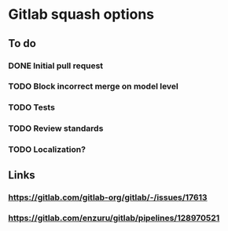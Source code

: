 * Gitlab squash options

** To do

*** DONE Initial pull request
    CLOSED: [2020-03-23 Mon 15:02]
*** TODO Block incorrect merge on model level
*** TODO Tests
*** TODO Review standards
*** TODO Localization?

** Links

*** https://gitlab.com/gitlab-org/gitlab/-/issues/17613
*** https://gitlab.com/enzuru/gitlab/pipelines/128970521
